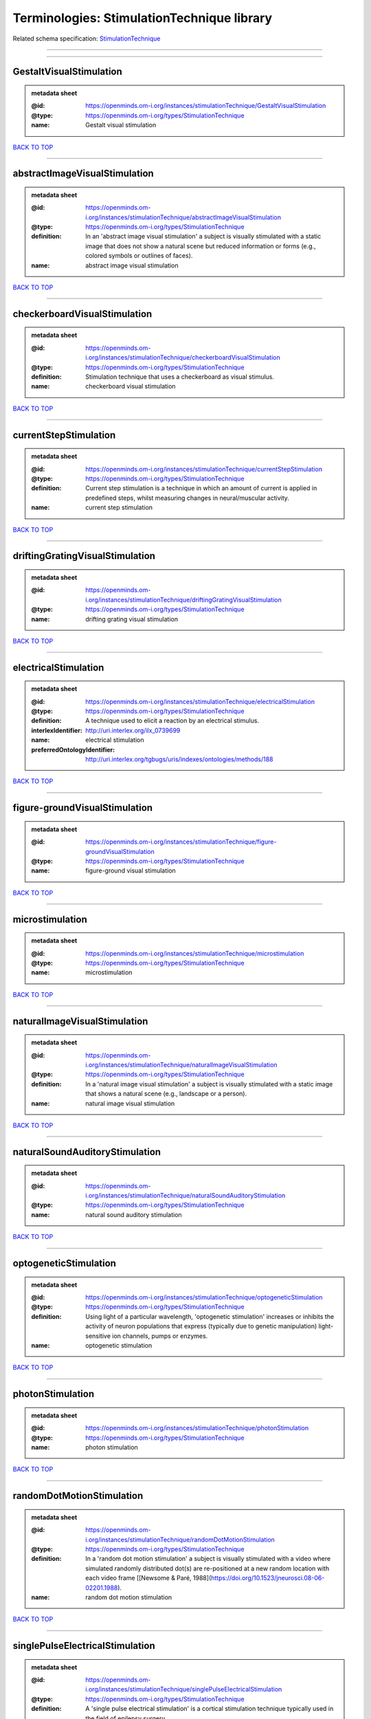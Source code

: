 ###########################################
Terminologies: StimulationTechnique library
###########################################

Related schema specification: `StimulationTechnique <https://openminds-documentation.readthedocs.io/en/latest/schema_specifications/controlledTerms/stimulationTechnique.html>`_

------------

------------

GestaltVisualStimulation
------------------------

.. admonition:: metadata sheet

   :@id: https://openminds.om-i.org/instances/stimulationTechnique/GestaltVisualStimulation
   :@type: https://openminds.om-i.org/types/StimulationTechnique
   :name: Gestalt visual stimulation

`BACK TO TOP <Terminologies: StimulationTechnique library_>`_

------------

abstractImageVisualStimulation
------------------------------

.. admonition:: metadata sheet

   :@id: https://openminds.om-i.org/instances/stimulationTechnique/abstractImageVisualStimulation
   :@type: https://openminds.om-i.org/types/StimulationTechnique
   :definition: In an 'abstract image visual stimulation' a subject is visually stimulated with a static image that does not show a natural scene but reduced information or forms (e.g., colored symbols or outlines of faces).
   :name: abstract image visual stimulation

`BACK TO TOP <Terminologies: StimulationTechnique library_>`_

------------

checkerboardVisualStimulation
-----------------------------

.. admonition:: metadata sheet

   :@id: https://openminds.om-i.org/instances/stimulationTechnique/checkerboardVisualStimulation
   :@type: https://openminds.om-i.org/types/StimulationTechnique
   :definition: Stimulation technique that uses a checkerboard as visual stimulus.
   :name: checkerboard visual stimulation

`BACK TO TOP <Terminologies: StimulationTechnique library_>`_

------------

currentStepStimulation
----------------------

.. admonition:: metadata sheet

   :@id: https://openminds.om-i.org/instances/stimulationTechnique/currentStepStimulation
   :@type: https://openminds.om-i.org/types/StimulationTechnique
   :definition: Current step stimulation is a technique in which an amount of current is applied in predefined steps, whilst measuring changes in neural/muscular activity.
   :name: current step stimulation

`BACK TO TOP <Terminologies: StimulationTechnique library_>`_

------------

driftingGratingVisualStimulation
--------------------------------

.. admonition:: metadata sheet

   :@id: https://openminds.om-i.org/instances/stimulationTechnique/driftingGratingVisualStimulation
   :@type: https://openminds.om-i.org/types/StimulationTechnique
   :name: drifting grating visual stimulation

`BACK TO TOP <Terminologies: StimulationTechnique library_>`_

------------

electricalStimulation
---------------------

.. admonition:: metadata sheet

   :@id: https://openminds.om-i.org/instances/stimulationTechnique/electricalStimulation
   :@type: https://openminds.om-i.org/types/StimulationTechnique
   :definition: A technique used to elicit a reaction by an electrical stimulus.
   :interlexIdentifier: http://uri.interlex.org/ilx_0739699
   :name: electrical stimulation
   :preferredOntologyIdentifier: http://uri.interlex.org/tgbugs/uris/indexes/ontologies/methods/188

`BACK TO TOP <Terminologies: StimulationTechnique library_>`_

------------

figure-groundVisualStimulation
------------------------------

.. admonition:: metadata sheet

   :@id: https://openminds.om-i.org/instances/stimulationTechnique/figure-groundVisualStimulation
   :@type: https://openminds.om-i.org/types/StimulationTechnique
   :name: figure-ground visual stimulation

`BACK TO TOP <Terminologies: StimulationTechnique library_>`_

------------

microstimulation
----------------

.. admonition:: metadata sheet

   :@id: https://openminds.om-i.org/instances/stimulationTechnique/microstimulation
   :@type: https://openminds.om-i.org/types/StimulationTechnique
   :name: microstimulation

`BACK TO TOP <Terminologies: StimulationTechnique library_>`_

------------

naturalImageVisualStimulation
-----------------------------

.. admonition:: metadata sheet

   :@id: https://openminds.om-i.org/instances/stimulationTechnique/naturalImageVisualStimulation
   :@type: https://openminds.om-i.org/types/StimulationTechnique
   :definition: In a 'natural image visual stimulation' a subject is visually stimulated with a static image that shows a natural scene (e.g., landscape or a person).
   :name: natural image visual stimulation

`BACK TO TOP <Terminologies: StimulationTechnique library_>`_

------------

naturalSoundAuditoryStimulation
-------------------------------

.. admonition:: metadata sheet

   :@id: https://openminds.om-i.org/instances/stimulationTechnique/naturalSoundAuditoryStimulation
   :@type: https://openminds.om-i.org/types/StimulationTechnique
   :name: natural sound auditory stimulation

`BACK TO TOP <Terminologies: StimulationTechnique library_>`_

------------

optogeneticStimulation
----------------------

.. admonition:: metadata sheet

   :@id: https://openminds.om-i.org/instances/stimulationTechnique/optogeneticStimulation
   :@type: https://openminds.om-i.org/types/StimulationTechnique
   :definition: Using light of a particular wavelength, 'optogenetic stimulation' increases or inhibits the activity of neuron populations that express (typically due to genetic manipulation) light-sensitive ion channels, pumps or enzymes.
   :name: optogenetic stimulation

`BACK TO TOP <Terminologies: StimulationTechnique library_>`_

------------

photonStimulation
-----------------

.. admonition:: metadata sheet

   :@id: https://openminds.om-i.org/instances/stimulationTechnique/photonStimulation
   :@type: https://openminds.om-i.org/types/StimulationTechnique
   :name: photon stimulation

`BACK TO TOP <Terminologies: StimulationTechnique library_>`_

------------

randomDotMotionStimulation
--------------------------

.. admonition:: metadata sheet

   :@id: https://openminds.om-i.org/instances/stimulationTechnique/randomDotMotionStimulation
   :@type: https://openminds.om-i.org/types/StimulationTechnique
   :definition: In a 'random dot motion stimulation' a subject is visually stimulated with a video where simulated randomly distributed dot(s) are re-positioned at a new random location with each video frame [[Newsome & Paré, 1988](https://doi.org/10.1523/jneurosci.08-06-02201.1988).
   :name: random dot motion stimulation

`BACK TO TOP <Terminologies: StimulationTechnique library_>`_

------------

singlePulseElectricalStimulation
--------------------------------

.. admonition:: metadata sheet

   :@id: https://openminds.om-i.org/instances/stimulationTechnique/singlePulseElectricalStimulation
   :@type: https://openminds.om-i.org/types/StimulationTechnique
   :definition: A 'single pulse electrical stimulation' is a cortical stimulation technique typically used in the field of epilepsy surgery.
   :name: single pulse electrical stimulation

`BACK TO TOP <Terminologies: StimulationTechnique library_>`_

------------

staticGratingVisualStimulation
------------------------------

.. admonition:: metadata sheet

   :@id: https://openminds.om-i.org/instances/stimulationTechnique/staticGratingVisualStimulation
   :@type: https://openminds.om-i.org/types/StimulationTechnique
   :name: static grating visual stimulation

`BACK TO TOP <Terminologies: StimulationTechnique library_>`_

------------

subliminalStimulation
---------------------

.. admonition:: metadata sheet

   :@id: https://openminds.om-i.org/instances/technique/subliminalStimulation
   :@type: https://openminds.om-i.org/types/StimulationTechnique
   :definition: 'Subliminal stimulation' is a technique providing any sensory stimuli below an individual's threshold for conscious perception (adapted from [wikipedia](https://en.wikipedia.org/wiki/Subliminal_stimuli))
   :name: subliminal stimulation

`BACK TO TOP <Terminologies: StimulationTechnique library_>`_

------------

subliminalVisualStimulation
---------------------------

.. admonition:: metadata sheet

   :@id: https://openminds.om-i.org/instances/technique/subliminalVisualStimulation
   :@type: https://openminds.om-i.org/types/StimulationTechnique
   :definition: Stimulation technique that is providing visual stimuli below an indivdual's threshold for conscious perception [adapted from [wikipedia](https://en.wikipedia.org/wiki/Subliminal_stimuli)]
   :name: subliminal visual stimulation

`BACK TO TOP <Terminologies: StimulationTechnique library_>`_

------------

transcranialMagneticStimulation
-------------------------------

.. admonition:: metadata sheet

   :@id: https://openminds.om-i.org/instances/stimulationTechnique/transcranialMagneticStimulation
   :@type: https://openminds.om-i.org/types/StimulationTechnique
   :name: transcranial magnetic stimulation

`BACK TO TOP <Terminologies: StimulationTechnique library_>`_

------------

whiskerStimulation
------------------

.. admonition:: metadata sheet

   :@id: https://openminds.om-i.org/instances/stimulationTechnique/whiskerStimulation
   :@type: https://openminds.om-i.org/types/StimulationTechnique
   :definition: 'Whisker stimulation' comprises all stimulation techniques in which a single whisker or a group of whiskers is deflected in repeatable manner.
   :name: whisker stimulation

`BACK TO TOP <Terminologies: StimulationTechnique library_>`_

------------

